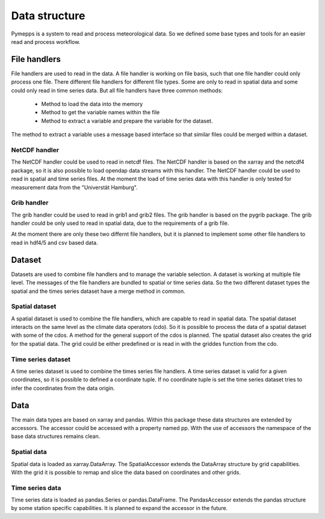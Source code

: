 Data structure
==============

Pymepps is a system to read and process meteorological data. So we defined some
base types and tools for an easier read and process workflow.


File handlers
-------------
File handlers are used to read in the data. A file handler is working on file
basis, such that one file handler could only process one file. There different
file handlers for different file types. Some are only to read in spatial data
and some could only read in time series data. But all file handlers have three
common methods:
    * Method to load the data into the memory
    * Method to get the variable names within the file
    * Method to extract a variable and prepare the variable for the dataset.

The method to extract a variable uses a message based interface so that similar
files could be merged within a dataset.


NetCDF handler
^^^^^^^^^^^^^^
The NetCDF handler could be used to read in netcdf files. The NetCDF handler is
based on the xarray and the netcdf4 package, so it is also possible to load
opendap data streams with this handler. The NetCDF handler could be used to read
in spatial and time series files. At the moment the load of time series data
with this handler is only tested for measurement data from the
"Universtät Hamburg".

Grib handler
^^^^^^^^^^^^
The grib handler could be used to read in grib1 and grib2 files. The grib
handler is based on the pygrib package. The grib handler could be only used to
read in spatial data, due to the requirements of a grib file.


At the moment there are only these two differnt file handlers, but it is planned
to implement some other file handlers to read in hdf4/5 and csv based data.



Dataset
-------
Datasets are used to combine file handlers and to manage the variable selection.
A dataset is working at multiple file level. The messages of the file handlers
are bundled to spatial or time series data. So the two different dataset types
the spatial and the times series dataset have a merge method in common.


Spatial dataset
^^^^^^^^^^^^^^^
A spatial dataset is used to combine the file handlers, which are capable to
read in spatial data. The spatial dataset interacts on the same level as the
climate data operators (cdo). So it is possible to process the data of a spatial
dataset with some of the cdos. A method for the general support of the cdos is
planned. The spatial dataset also creates the grid for the spatial data. The
grid could be either predefined or is read in with the griddes function from the
cdo.


Time series dataset
^^^^^^^^^^^^^^^^^^^
A time series dataset is used to combine the times series file handlers. A time
series dataset is valid for a given coordinates, so it is possible to defined
a coordinate tuple. If no coordinate tuple is set the time series dataset tries
to infer the coordinates from the data origin.


Data
----
The main data types are based on xarray and pandas. Within this package these
data structures are extended by accessors. The accessor could be accessed with a
property named pp. With the use of accessors the namespace of the base data
structures remains clean.

Spatial data
^^^^^^^^^^^^
Spatial data is loaded as xarray.DataArray. The SpatialAccessor extends the
DataArray structure by grid capabilities. With the grid it is possible to remap
and slice the data based on coordinates and other grids.

Time series data
^^^^^^^^^^^^^^^^
Time series data is loaded as pandas.Series or pandas.DataFrame. The
PandasAccessor extends the pandas structure by some station specific
capabilities. It is planned to expand the accessor in the future.
